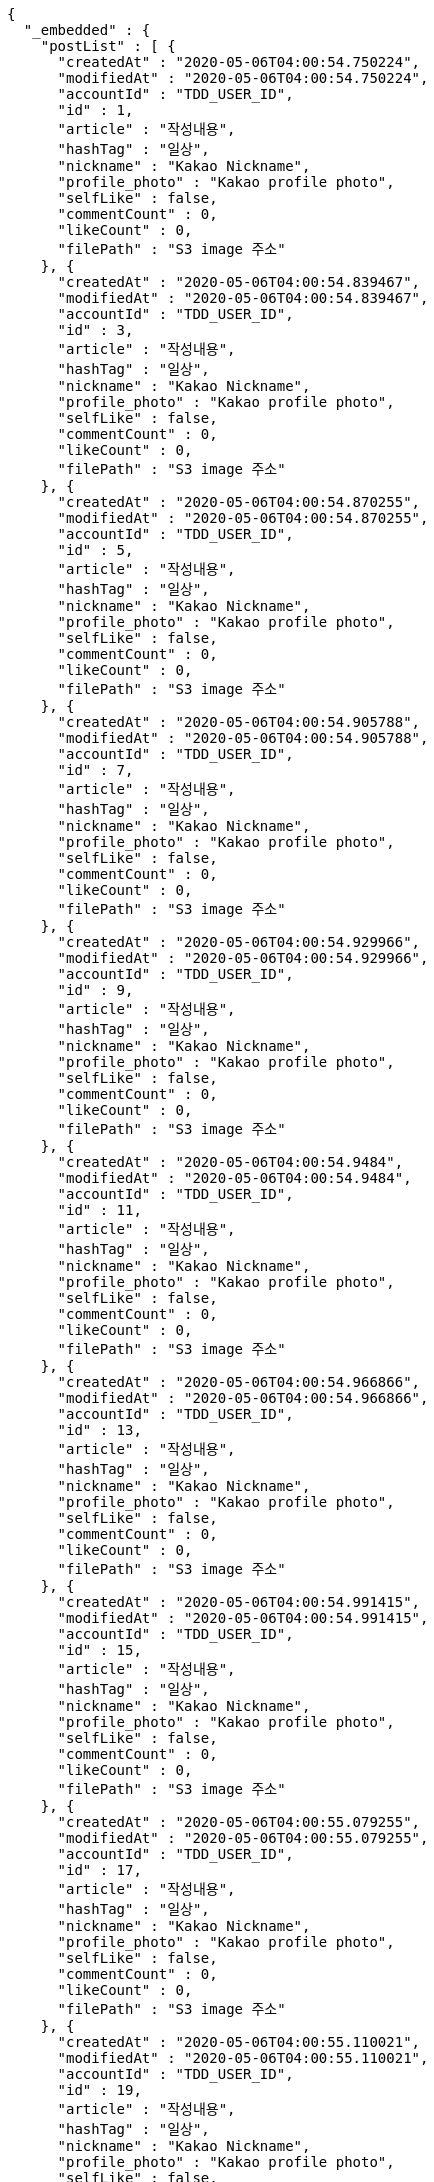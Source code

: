 [source,options="nowrap"]
----
{
  "_embedded" : {
    "postList" : [ {
      "createdAt" : "2020-05-06T04:00:54.750224",
      "modifiedAt" : "2020-05-06T04:00:54.750224",
      "accountId" : "TDD_USER_ID",
      "id" : 1,
      "article" : "작성내용",
      "hashTag" : "일상",
      "nickname" : "Kakao Nickname",
      "profile_photo" : "Kakao profile photo",
      "selfLike" : false,
      "commentCount" : 0,
      "likeCount" : 0,
      "filePath" : "S3 image 주소"
    }, {
      "createdAt" : "2020-05-06T04:00:54.839467",
      "modifiedAt" : "2020-05-06T04:00:54.839467",
      "accountId" : "TDD_USER_ID",
      "id" : 3,
      "article" : "작성내용",
      "hashTag" : "일상",
      "nickname" : "Kakao Nickname",
      "profile_photo" : "Kakao profile photo",
      "selfLike" : false,
      "commentCount" : 0,
      "likeCount" : 0,
      "filePath" : "S3 image 주소"
    }, {
      "createdAt" : "2020-05-06T04:00:54.870255",
      "modifiedAt" : "2020-05-06T04:00:54.870255",
      "accountId" : "TDD_USER_ID",
      "id" : 5,
      "article" : "작성내용",
      "hashTag" : "일상",
      "nickname" : "Kakao Nickname",
      "profile_photo" : "Kakao profile photo",
      "selfLike" : false,
      "commentCount" : 0,
      "likeCount" : 0,
      "filePath" : "S3 image 주소"
    }, {
      "createdAt" : "2020-05-06T04:00:54.905788",
      "modifiedAt" : "2020-05-06T04:00:54.905788",
      "accountId" : "TDD_USER_ID",
      "id" : 7,
      "article" : "작성내용",
      "hashTag" : "일상",
      "nickname" : "Kakao Nickname",
      "profile_photo" : "Kakao profile photo",
      "selfLike" : false,
      "commentCount" : 0,
      "likeCount" : 0,
      "filePath" : "S3 image 주소"
    }, {
      "createdAt" : "2020-05-06T04:00:54.929966",
      "modifiedAt" : "2020-05-06T04:00:54.929966",
      "accountId" : "TDD_USER_ID",
      "id" : 9,
      "article" : "작성내용",
      "hashTag" : "일상",
      "nickname" : "Kakao Nickname",
      "profile_photo" : "Kakao profile photo",
      "selfLike" : false,
      "commentCount" : 0,
      "likeCount" : 0,
      "filePath" : "S3 image 주소"
    }, {
      "createdAt" : "2020-05-06T04:00:54.9484",
      "modifiedAt" : "2020-05-06T04:00:54.9484",
      "accountId" : "TDD_USER_ID",
      "id" : 11,
      "article" : "작성내용",
      "hashTag" : "일상",
      "nickname" : "Kakao Nickname",
      "profile_photo" : "Kakao profile photo",
      "selfLike" : false,
      "commentCount" : 0,
      "likeCount" : 0,
      "filePath" : "S3 image 주소"
    }, {
      "createdAt" : "2020-05-06T04:00:54.966866",
      "modifiedAt" : "2020-05-06T04:00:54.966866",
      "accountId" : "TDD_USER_ID",
      "id" : 13,
      "article" : "작성내용",
      "hashTag" : "일상",
      "nickname" : "Kakao Nickname",
      "profile_photo" : "Kakao profile photo",
      "selfLike" : false,
      "commentCount" : 0,
      "likeCount" : 0,
      "filePath" : "S3 image 주소"
    }, {
      "createdAt" : "2020-05-06T04:00:54.991415",
      "modifiedAt" : "2020-05-06T04:00:54.991415",
      "accountId" : "TDD_USER_ID",
      "id" : 15,
      "article" : "작성내용",
      "hashTag" : "일상",
      "nickname" : "Kakao Nickname",
      "profile_photo" : "Kakao profile photo",
      "selfLike" : false,
      "commentCount" : 0,
      "likeCount" : 0,
      "filePath" : "S3 image 주소"
    }, {
      "createdAt" : "2020-05-06T04:00:55.079255",
      "modifiedAt" : "2020-05-06T04:00:55.079255",
      "accountId" : "TDD_USER_ID",
      "id" : 17,
      "article" : "작성내용",
      "hashTag" : "일상",
      "nickname" : "Kakao Nickname",
      "profile_photo" : "Kakao profile photo",
      "selfLike" : false,
      "commentCount" : 0,
      "likeCount" : 0,
      "filePath" : "S3 image 주소"
    }, {
      "createdAt" : "2020-05-06T04:00:55.110021",
      "modifiedAt" : "2020-05-06T04:00:55.110021",
      "accountId" : "TDD_USER_ID",
      "id" : 19,
      "article" : "작성내용",
      "hashTag" : "일상",
      "nickname" : "Kakao Nickname",
      "profile_photo" : "Kakao profile photo",
      "selfLike" : false,
      "commentCount" : 0,
      "likeCount" : 0,
      "filePath" : "S3 image 주소"
    } ]
  },
  "_links" : {
    "first" : {
      "href" : "http://localhost:8080/api/post?page=0&size=10"
    },
    "self" : {
      "href" : "http://localhost:8080/api/post?page=0&size=10"
    },
    "next" : {
      "href" : "http://localhost:8080/api/post?page=1&size=10"
    },
    "last" : {
      "href" : "http://localhost:8080/api/post?page=3&size=10"
    },
    "profile" : {
      "href" : "/docs/index.html#resource-post-list"
    }
  },
  "page" : {
    "size" : 10,
    "totalElements" : 40,
    "totalPages" : 4,
    "number" : 0
  }
}
----